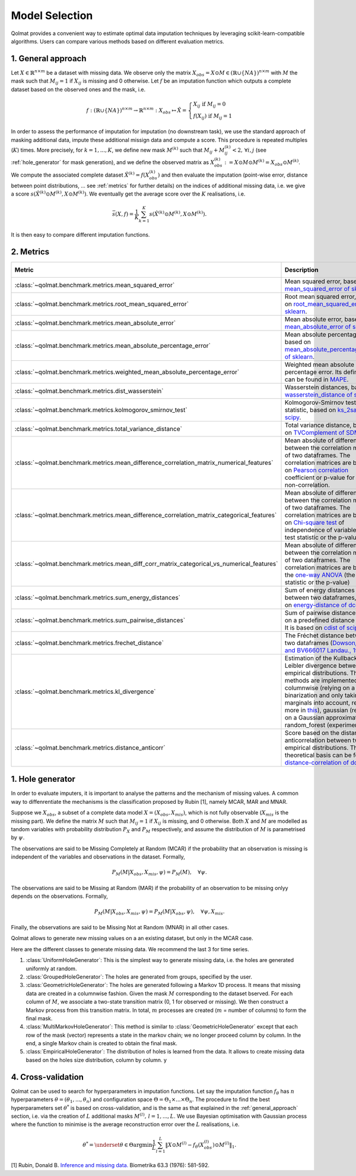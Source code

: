 
Model Selection
===============

Qolmat provides a convenient way to estimate optimal data imputation techniques by leveraging scikit-learn-compatible algorithms. Users can compare various methods based on different evaluation metrics.

.. _general_approach:

1. General approach
-------------------

Let :math:`X \in \mathbb{R}^{n \times m}` be a dataset with missing data. We observe only the matrix :math:`X_{obs} = X \odot M \in (\mathbb{R} \cup \{NA\})^{n \times m}` with :math:`M` the mask such that :math:`M_{ij} = 1` if :math:`X_{ij}` is missing and 0 otherwise. Let :math:`f` be an imputation function which outputs a complete dataset based on the observed ones and the mask, i.e.

.. math::
    f: (\mathbb{R} \cup \{NA\})^{n \times m} \rightarrow \mathbb{R}^{n \times m}: X_{obs} \mapsto \hat{X} = \left\{
        \begin{array}{ll}
            X_{ij} \text{ if } M_{ij} = 0 \\
            f(X_{ij}) \text{ if } M_{ij} = 1
        \end{array}
    \right.

In order to assess the performance of imputation for imputation (no downstream task), we use the standard approach of masking additional data, impute these additional missign data and compute a score. This procedure is repeated multiples (:math:`K`) times. More precisely, for :math:`k=1, ..., K`, we define new mask :math:`M^{(k)}` such that :math:`M_{ij} + M^{(k)}_{ij} < 2, \, \forall i,j` (see :ref:`hole_generator` for mask generation), and we define the observed matrix as :math:`X_{obs}^{(k)} := X \odot M \odot M^{(k)} = X_{obs} \odot M^{(k)}`. We compute the associated complete dataset :math:`\hat{X}^{(k)} = f(X_{obs}^{(k)})` and then evaluate the imputation (point-wise error, distance between point distributions, ... see :ref:`metrics` for further details) on the indices of additional missing data, i.e. we give a score :math:`s(\hat{X}^{(k)} \odot M^{(k)}, X \odot M^{(k)})`. We eventually get the average score over the :math:`K` realisations, i.e.

.. math::
    \bar{s}(X,f) = \frac{1}{K} \sum_{k=1}^K s(\hat{X}^{(k)} \odot M^{(k)}, X \odot M^{(k)}).

It is then easy to compare different imputation functions.

2. Metrics
----------

.. list-table::
   :header-rows: 1
   :widths: 1 2 1 1

   * - Metric
     - Description
     - Metric types
     - Data types
   * - :class:`~qolmat.benchmark.metrics.mean_squared_error`
     - Mean squared error, based on `mean_squared_error of sklearn <https://scikit-learn.org/stable/modules/model_evaluation.html#mean-squared-error>`_.
     - Column-wise
     - Numerical
   * - :class:`~qolmat.benchmark.metrics.root_mean_squared_error`
     - Root mean squared error, based on `root_mean_squared_error of sklearn <https://scikit-learn.org/stable/modules/model_evaluation.html#mean-squared-error>`_.
     - Column-wise
     - Numerical
   * - :class:`~qolmat.benchmark.metrics.mean_absolute_error`
     - Mean absolute error, based on `mean_absolute_error of sklearn <https://scikit-learn.org/stable/modules/model_evaluation.html#mean-absolute-error>`_.
     - Column-wise
     - Numerical
   * - :class:`~qolmat.benchmark.metrics.mean_absolute_percentage_error`
     - Mean absolute percentage error, based on `mean_absolute_percentage_error of sklearn <https://scikit-learn.org/stable/modules/model_evaluation.html#mean-absolute-percentage-error>`_.
     - Column-wise
     - Numerical
   * - :class:`~qolmat.benchmark.metrics.weighted_mean_absolute_percentage_error`
     - Weighted mean absolute percentage error. Its definition can be found in `MAPE <https://en.wikipedia.org/wiki/Mean_absolute_percentage_error>`_.
     - Column-wise
     - Numerical
   * - :class:`~qolmat.benchmark.metrics.dist_wasserstein`
     - Wasserstein distances, based on `wasserstein_distance of scipy <https://docs.scipy.org/doc/scipy/reference/generated/scipy.stats.wasserstein_distance.html>`_.
     - Column-wise
     - Numerical
   * - :class:`~qolmat.benchmark.metrics.kolmogorov_smirnov_test`
     - Kolmogorov-Smirnov test statistic, based on `ks_2samp of scipy <in https://docs.scipy.org/doc/scipy/reference/generated/scipy.stats.ks_2samp.html>`_.
     - Column-wise
     - Numerical
   * - :class:`~qolmat.benchmark.metrics.total_variance_distance`
     - Total variance distance, based on `TVComplement of SDMetrics <https://docs.sdv.dev/sdmetrics/metrics/metrics-glossary/tvcomplement>`_
     - Column-wise
     - Categorical
   * - :class:`~qolmat.benchmark.metrics.mean_difference_correlation_matrix_numerical_features`
     - Mean absolute of differences between the correlation matrices of two dataframes. The correlation matrices are based on `Pearson correlation <https://docs.scipy.org/doc/scipy/reference/generated/scipy.stats.mstats.pearsonr.html>`_ coefficient or p-value for testing non-correlation.
     - Column-wise
     - Numerical
   * - :class:`~qolmat.benchmark.metrics.mean_difference_correlation_matrix_categorical_features`
     - Mean absolute of differences between the correlation matrices of two dataframes. The correlation matrices are based on `Chi-square test <https://docs.scipy.org/doc/scipy/reference/generated/scipy.stats.chi2_contingency.html>`_ of independence of variables (the test statistic or the p-value)
     - Column-wise
     - Categorical
   * - :class:`~qolmat.benchmark.metrics.mean_diff_corr_matrix_categorical_vs_numerical_features`
     - Mean absolute of differences between the correlation matrices of two dataframes. The correlation matrices are based the `one-way ANOVA <https://docs.scipy.org/doc/scipy/reference/generated/scipy.stats.f_oneway.html>`_ (the test statistic or the p-value)
     - Column-wise
     - Categorical, Numerical
   * - :class:`~qolmat.benchmark.metrics.sum_energy_distances`
     - Sum of energy distances between two dataframes, based on `energy-distance of dcor <https://dcor.readthedocs.io/en/latest/theory.html#energy-distance>`_
     - Row-wise
     - Numerical
   * - :class:`~qolmat.benchmark.metrics.sum_pairwise_distances`
     - Sum of pairwise distances based on a predefined distance metric. It is based on `cdist of scipy <https://docs.scipy.org/doc/scipy/reference/generated/scipy.spatial.distance.cdist.html>`_
     - Row-wise
     - Numerical
   * - :class:`~qolmat.benchmark.metrics.frechet_distance`
     - The Fréchet distance between two dataframes (`Dowson, D. C., and BV666017 Landau., 1982  <https://www.sciencedirect.com/science/article/pii/0047259X8290077X>`_)
     - Dataframe-wise
     - Numerical
   * - :class:`~qolmat.benchmark.metrics.kl_divergence`
     - Estimation of the Kullback-Leibler divergence between too empirical distributions. Three methods are implemented: columnwise (relying on a uniform binarization and only taking marginals into account, read more in `this <https://en.wikipedia.org/wiki/Kullback%E2%80%93Leibler_divergence>`_), gaussian (relying on a Gaussian approximation), random_forest (experimental).
     - Column-wise, Dataframe-wise
     - Numerical
   * - :class:`~qolmat.benchmark.metrics.distance_anticorr`
     - Score based on the distance anticorrelation between two empirical distributions. The theoretical basis can be found on `distance-correlation of dcor <https://dcor.readthedocs.io/en/latest/theory.html#distance-covariance-and-distance-correlation>`_.
     - Dataframe-wise
     - Numerical

.. _hole_generator:

1. Hole generator
-----------------

In order to evaluate imputers, it is important to analyse the patterns and the mechanism of missing values.
A common way to diffenrentiate the mechanisms is the classification proposed by Rubin [1], namely MCAR, MAR and MNAR.

Suppose we :math:`X_{obs}`, a subset of a complete data model :math:`X = (X_{obs}, X_{mis})`, which is not fully observable (:math:`X_{mis}` is the missing part).
We define the matrix :math:`M` such that :math:`M_{ij}=1` if :math:`X_{ij}` is missing, and 0 otherwise. Both :math:`X` and :math:`M` are modelled as tandom variables
with probability distribution :math:`P_{X}` and :math:`P_{M}` respectively, and assume the distribution of :math:`M` is parametrised by :math:`\psi`.

The observations are said to be Missing Completely at Random (MCAR) if the probability that an observation is missing is independent of the variables and observations in the dataset.
Formally,

.. math::
    P_M(M | X_{obs}, X_{mis}, \psi) = P_M(M), \quad \forall \psi.

The observations are said to be Missing at Random (MAR) if the probability of an observation to be missing onlyy depends on the observations. Formally,

.. math::
    P_M(M | X_{obs}, X_{mis}, \psi) = P_M(M | X_{obs}, \psi), \quad \forall \psi, X_{mis}.

Finally, the observations are said to be Missing Not at Random (MNAR) in all other cases.

Qolmat allows to generate new missing values on a an existing dataset, but only in the MCAR case.

Here are the different classes to generate missing data. We recommend the last 3 for time series. 

1. :class:`UniformHoleGenerator`: This is the simplest way to generate missing data, i.e. the holes are generated uniformly at random.
2. :class:`GroupedHoleGenerator`: The holes are generated from groups, specified by the user.
3. :class:`GeometricHoleGenerator`: The holes are generated following a Markov 1D process. It means that missing data are created in a columnwise fashion. Given the mask :math:`M` corresponding to the dataset bserved. For each column of :math:`M`, we associate a two-state transition matrix (0, 1 for observed or missing). We then construct a Markov process from this transition matrix. In total, :math:`m` processes are created (:math:`m` = number of columns) to form the final mask.
4. :class:`MultiMarkovHoleGenerator`: This method is similar to :class:`GeometricHoleGenerator` except that each row of the mask (vector) represents a state in the markov chain; we no longer proceed column by column. In the end, a single Markov chain is created to obtain the final mask.
5. :class:`EmpiricalHoleGenerator`: The distribution of holes is learned from the data. It allows to create missing data based on the holes size distribution, column by column. y



4. Cross-validation
-------------------

Qolmat can be used to search for hyperparameters in imputation functions. Let say the imputation function :math:`f_{\theta}` has :math:`n` hyperparameters :math:`\theta = (\theta_1, ..., \theta_n)` and configuration space :math:`\Theta = \Theta_1 \times ... \times \Theta_n`. The procedure to find the best hyperparameters set :math:`\theta^*` is based on cross-validation, and is the same as that explained in the :ref:`general_approach` section, i.e. via the creation of :math:`L` additional masks :math:`M^{(l)}, \, l=1,...,L`. We use Bayesian optimisation with Gaussian process where the function to minimise is the average reconstruction error over the :math:`L` realisations, i.e.

.. math::
    \theta^* = \underset{\theta \in \Theta}{\mathrm{argmin}} \frac{1}{L} \sum_{l=1}^L \Vert X \odot M^{(l)} - f_{\theta}(X_{obs}^{(l)}) \odot M^{(l)} \Vert_1.

[1] Rubin, Donald B. `Inference and missing data. <https://www.math.wsu.edu/faculty/xchen/stat115/lectureNotes3/Rubin%20Inference%20and%20Missing%20Data.pdf>`_ Biometrika 63.3 (1976): 581-592.